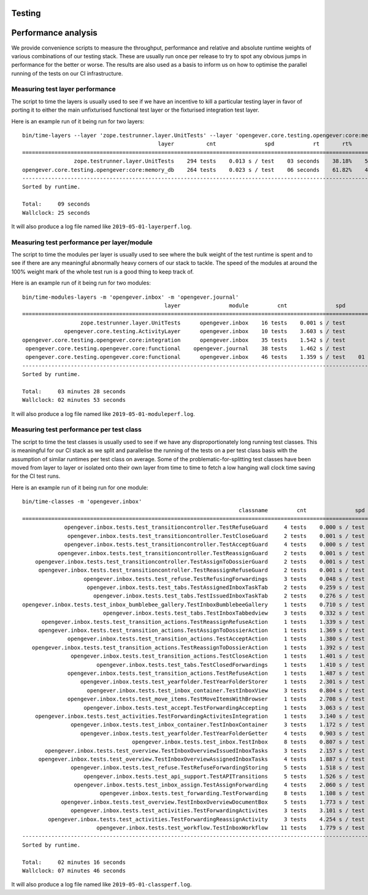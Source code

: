 Testing
=======

Performance analysis
====================

We provide convenience scripts to measure the throughput, performance and
relative and absolute runtime weights of various combinations of our testing
stack. These are usually run once per release to try to spot any obvious jumps
in performance for the better or worse. The results are also used as a basis to
inform us on how to optimise the parallel running of the tests on our CI
infrastructure.

Measuring test layer performance
--------------------------------

The script to time the layers is usually used to see if we have an incentive
to kill a particular testing layer in favor of porting it to either the main
unfixturised functional test layer or the fixturised integration test layer.

Here is an example run of it being run for two layers: ::

  bin/time-layers --layer 'zope.testrunner.layer.UnitTests' --layer 'opengever.core.testing.opengever:core:memory_db'
                                            layer          cnt               spd            rt       rt%      cnt%        wt%
  ===========================================================================================================================
                  zope.testrunner.layer.UnitTests    294 tests    0.013 s / test    03 seconds    38.18%    52.69%     72.46%
  opengever.core.testing.opengever:core:memory_db    264 tests    0.023 s / test    06 seconds    61.82%    47.31%    130.67%
  ---------------------------------------------------------------------------------------------------------------------------
  Sorted by runtime.

  Total:     09 seconds
  Wallclock: 25 seconds

It will also produce a log file named like ``2019-05-01-layerperf.log``.

Measuring test performance per layer/module
-------------------------------------------

The script to time the modules per layer is usually used to see where the bulk
weight of the test runtime is spent and to see if there are any meaningful
abnormally heavy corners of our stack to tackle. The speed of the modules at
around the 100% weight mark of the whole test run is a good thing to keep track
of.

Here is an example run of it being run for two modules: ::

  bin/time-modules-layers -m 'opengever.inbox' -m 'opengever.journal'
                                              layer               module         cnt               spd                       rt       rt%      cnt%        wt%
  ============================================================================================================================================================
                    zope.testrunner.layer.UnitTests      opengever.inbox    16 tests    0.001 s / test               00 seconds     0.00%    11.03%      0.03%
               opengever.core.testing.ActivityLayer      opengever.inbox    10 tests    3.603 s / test               36 seconds    17.32%     6.90%    251.07%
  opengever.core.testing.opengever.core:integration      opengever.inbox    35 tests    1.542 s / test               53 seconds    25.94%    24.14%    107.46%
   opengever.core.testing.opengever.core:functional    opengever.journal    38 tests    1.462 s / test               55 seconds    26.70%    26.21%    101.90%
   opengever.core.testing.opengever.core:functional      opengever.inbox    46 tests    1.359 s / test    01 minutes 02 seconds    30.04%    31.72%     94.69%
  ------------------------------------------------------------------------------------------------------------------------------------------------------------
  Sorted by runtime.

  Total:     03 minutes 28 seconds
  Wallclock: 02 minutes 53 seconds

It will also produce a log file named like ``2019-05-01-moduleperf.log``.

Measuring test performance per test class
-----------------------------------------

The script to time the test classes is usually used to see if we have any
disproportionately long running test classes. This is meaningful for our CI
stack as we split and parallelise the running of the tests on a per test class
basis with the assumption of similar runtimes per test class on average. Some
of the problematic-for-splitting test classes have been moved from layer to
layer or isolated onto their own layer from time to time to fetch a low hanging
wall clock time saving for the CI test runs.

Here is an example run of it being run for one module: ::

  bin/time-classes -m 'opengever.inbox'
                                                                     classname         cnt               spd            rt       rt%      cnt%        wt%
  =======================================================================================================================================================
               opengever.inbox.tests.test_transitioncontroller.TestRefuseGuard     4 tests    0.000 s / test    00 seconds     0.00%     3.74%      0.02%
                opengever.inbox.tests.test_transitioncontroller.TestCloseGuard     2 tests    0.001 s / test    00 seconds     0.00%     1.87%      0.04%
               opengever.inbox.tests.test_transitioncontroller.TestAcceptGuard     4 tests    0.000 s / test    00 seconds     0.00%     3.74%      0.02%
             opengever.inbox.tests.test_transitioncontroller.TestReassignGuard     2 tests    0.001 s / test    00 seconds     0.00%     1.87%      0.04%
      opengever.inbox.tests.test_transitioncontroller.TestAssignToDossierGuard     2 tests    0.001 s / test    00 seconds     0.00%     1.87%      0.04%
       opengever.inbox.tests.test_transitioncontroller.TestReassignRefuseGuard     2 tests    0.001 s / test    00 seconds     0.00%     1.87%      0.04%
                     opengever.inbox.tests.test_refuse.TestRefusingForwardings     3 tests    0.048 s / test    00 seconds     0.10%     2.80%      3.73%
                      opengever.inbox.tests.test_tabs.TestAssignedInboxTaskTab     2 tests    0.259 s / test    00 seconds     0.38%     1.87%     20.27%
                        opengever.inbox.tests.test_tabs.TestIssuedInboxTaskTab     2 tests    0.276 s / test    00 seconds     0.40%     1.87%     21.56%
  opengever.inbox.tests.test_inbox_bumblebee_gallery.TestInboxBumblebeeGallery     1 tests    0.710 s / test    00 seconds     0.52%     0.93%     55.56%
                           opengever.inbox.tests.test_tabs.TestInboxTabbedview     3 tests    0.332 s / test    00 seconds     0.73%     2.80%     26.00%
        opengever.inbox.tests.test_transition_actions.TestReassignRefuseAction     1 tests    1.339 s / test    01 seconds     0.98%     0.93%    104.77%
       opengever.inbox.tests.test_transition_actions.TestAssignToDossierAction     1 tests    1.369 s / test    01 seconds     1.00%     0.93%    107.12%
                opengever.inbox.tests.test_transition_actions.TestAcceptAction     1 tests    1.380 s / test    01 seconds     1.01%     0.93%    107.98%
     opengever.inbox.tests.test_transition_actions.TestReassignToDossierAction     1 tests    1.392 s / test    01 seconds     1.02%     0.93%    108.92%
                 opengever.inbox.tests.test_transition_actions.TestCloseAction     1 tests    1.401 s / test    01 seconds     1.02%     0.93%    109.62%
                         opengever.inbox.tests.test_tabs.TestClosedForwardings     1 tests    1.410 s / test    01 seconds     1.03%     0.93%    110.33%
                opengever.inbox.tests.test_transition_actions.TestRefuseAction     1 tests    1.487 s / test    01 seconds     1.09%     0.93%    116.35%
                    opengever.inbox.tests.test_yearfolder.TestYearFolderStorer     1 tests    2.301 s / test    02 seconds     1.68%     0.93%    180.05%
                      opengever.inbox.tests.test_inbox_container.TestInboxView     3 tests    0.804 s / test    02 seconds     1.76%     2.80%     62.94%
                opengever.inbox.tests.test_move_items.TestMoveItemsWithBrowser     1 tests    2.708 s / test    02 seconds     1.98%     0.93%    211.89%
                     opengever.inbox.tests.test_accept.TestForwardingAccepting     1 tests    3.063 s / test    03 seconds     2.24%     0.93%    239.67%
      opengever.inbox.tests.test_activities.TestForwardingActivitesIntegration     1 tests    3.140 s / test    03 seconds     2.30%     0.93%    245.69%
                 opengever.inbox.tests.test_inbox_container.TestInboxContainer     3 tests    1.172 s / test    03 seconds     2.57%     2.80%     91.71%
                    opengever.inbox.tests.test_yearfolder.TestYearFolderGetter     4 tests    0.903 s / test    03 seconds     2.64%     3.74%     70.70%
                                    opengever.inbox.tests.test_inbox.TestInbox     8 tests    0.807 s / test    06 seconds     4.72%     7.48%     63.14%
         opengever.inbox.tests.test_overview.TestInboxOverviewIssuedInboxTasks     3 tests    2.157 s / test    06 seconds     4.73%     2.80%    168.78%
       opengever.inbox.tests.test_overview.TestInboxOverviewAssignedInboxTasks     4 tests    1.887 s / test    07 seconds     5.52%     3.74%    147.67%
                 opengever.inbox.tests.test_refuse.TestRefuseForwardingStoring     5 tests    1.518 s / test    07 seconds     5.55%     4.67%    118.76%
                     opengever.inbox.tests.test_api_support.TestAPITransitions     5 tests    1.526 s / test    07 seconds     5.58%     4.67%    119.40%
                  opengever.inbox.tests.test_inbox_assign.TestAssignForwarding     4 tests    2.060 s / test    08 seconds     6.02%     3.74%    161.17%
                          opengever.inbox.tests.test_forwarding.TestForwarding     8 tests    1.108 s / test    08 seconds     6.48%     7.48%     86.69%
              opengever.inbox.tests.test_overview.TestInboxOverviewDocumentBox     5 tests    1.773 s / test    08 seconds     6.48%     4.67%    138.70%
                 opengever.inbox.tests.test_activities.TestForwardingActivites     3 tests    3.101 s / test    09 seconds     6.80%     2.80%    242.67%
          opengever.inbox.tests.test_activities.TestForwardingReassignActivity     3 tests    4.254 s / test    12 seconds     9.33%     2.80%    332.86%
                         opengever.inbox.tests.test_workflow.TestInboxWorkflow    11 tests    1.779 s / test    19 seconds    14.31%    10.28%    139.17%
  -------------------------------------------------------------------------------------------------------------------------------------------------------
  Sorted by runtime.

  Total:     02 minutes 16 seconds
  Wallclock: 07 minutes 46 seconds

It will also produce a log file named like ``2019-05-01-classperf.log``.
